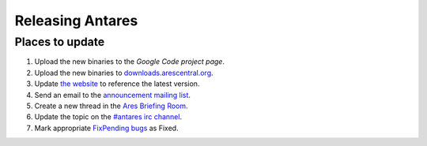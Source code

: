 Releasing Antares
=================

Places to update
----------------

1.  Upload the new binaries to the `Google Code project page`.
2.  Upload the new binaries to `downloads.arescentral.org`_.
3.  Update `the website`_ to reference the latest version.
4.  Send an email to the `announcement mailing list`_.
5.  Create a new thread in the `Ares Briefing Room`_.
6.  Update the topic on the `#antares irc channel`_.
7.  Mark appropriate `FixPending bugs`_ as Fixed.

..  _google code project page: https://code.google.com/p/antares
..  _downloads.arescentral.org: http://downloads.arescentral.org/
..  _the website: https://github.com/arescentral/arescentral.org
..  _announcement mailing list: https://groups.google.com/a/arescentral.org/group/antares-announce
..  _ares briefing room: http://www.ambrosiasw.com/forums/index.php?showforum=15
..  _#antares irc channel: irc://irc.ambrosiasw.com/#antares
..  _fixpending bugs: http://code.google.com/p/antares/issues/list?q=status%3AFixPending
